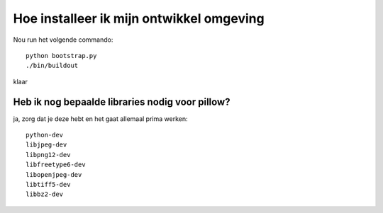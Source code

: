 Hoe installeer ik mijn ontwikkel omgeving
-----------------------------------------

Nou run het volgende commando::

    python bootstrap.py
    ./bin/buildout

klaar

Heb ik nog bepaalde libraries nodig voor pillow?
================================================

ja, zorg dat je deze hebt en het gaat allemaal prima werken::

  python-dev
  libjpeg-dev
  libpng12-dev
  libfreetype6-dev
  libopenjpeg-dev
  libtiff5-dev
  libbz2-dev
